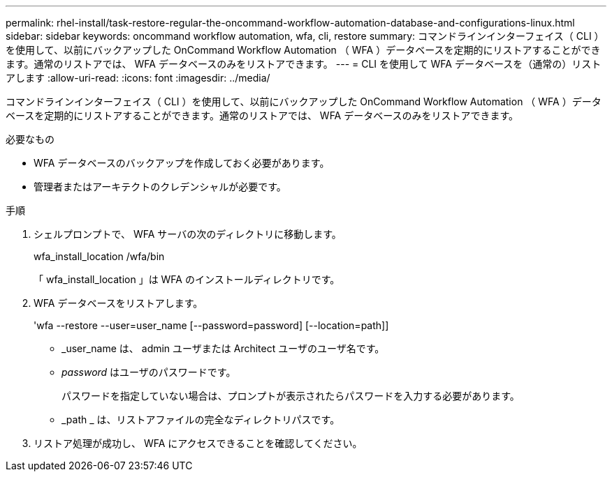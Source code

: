 ---
permalink: rhel-install/task-restore-regular-the-oncommand-workflow-automation-database-and-configurations-linux.html 
sidebar: sidebar 
keywords: oncommand workflow automation, wfa, cli, restore 
summary: コマンドラインインターフェイス（ CLI ）を使用して、以前にバックアップした OnCommand Workflow Automation （ WFA ）データベースを定期的にリストアすることができます。通常のリストアでは、 WFA データベースのみをリストアできます。 
---
= CLI を使用して WFA データベースを（通常の）リストアします
:allow-uri-read: 
:icons: font
:imagesdir: ../media/


[role="lead"]
コマンドラインインターフェイス（ CLI ）を使用して、以前にバックアップした OnCommand Workflow Automation （ WFA ）データベースを定期的にリストアすることができます。通常のリストアでは、 WFA データベースのみをリストアできます。

.必要なもの
* WFA データベースのバックアップを作成しておく必要があります。
* 管理者またはアーキテクトのクレデンシャルが必要です。


.手順
. シェルプロンプトで、 WFA サーバの次のディレクトリに移動します。
+
wfa_install_location /wfa/bin

+
「 wfa_install_location 」は WFA のインストールディレクトリです。

. WFA データベースをリストアします。
+
'wfa --restore --user=user_name [--password=password] [--location=path]]

+
** _user_name は、 admin ユーザまたは Architect ユーザのユーザ名です。
** _password_ はユーザのパスワードです。
+
パスワードを指定していない場合は、プロンプトが表示されたらパスワードを入力する必要があります。

** _path _ は、リストアファイルの完全なディレクトリパスです。


. リストア処理が成功し、 WFA にアクセスできることを確認してください。

